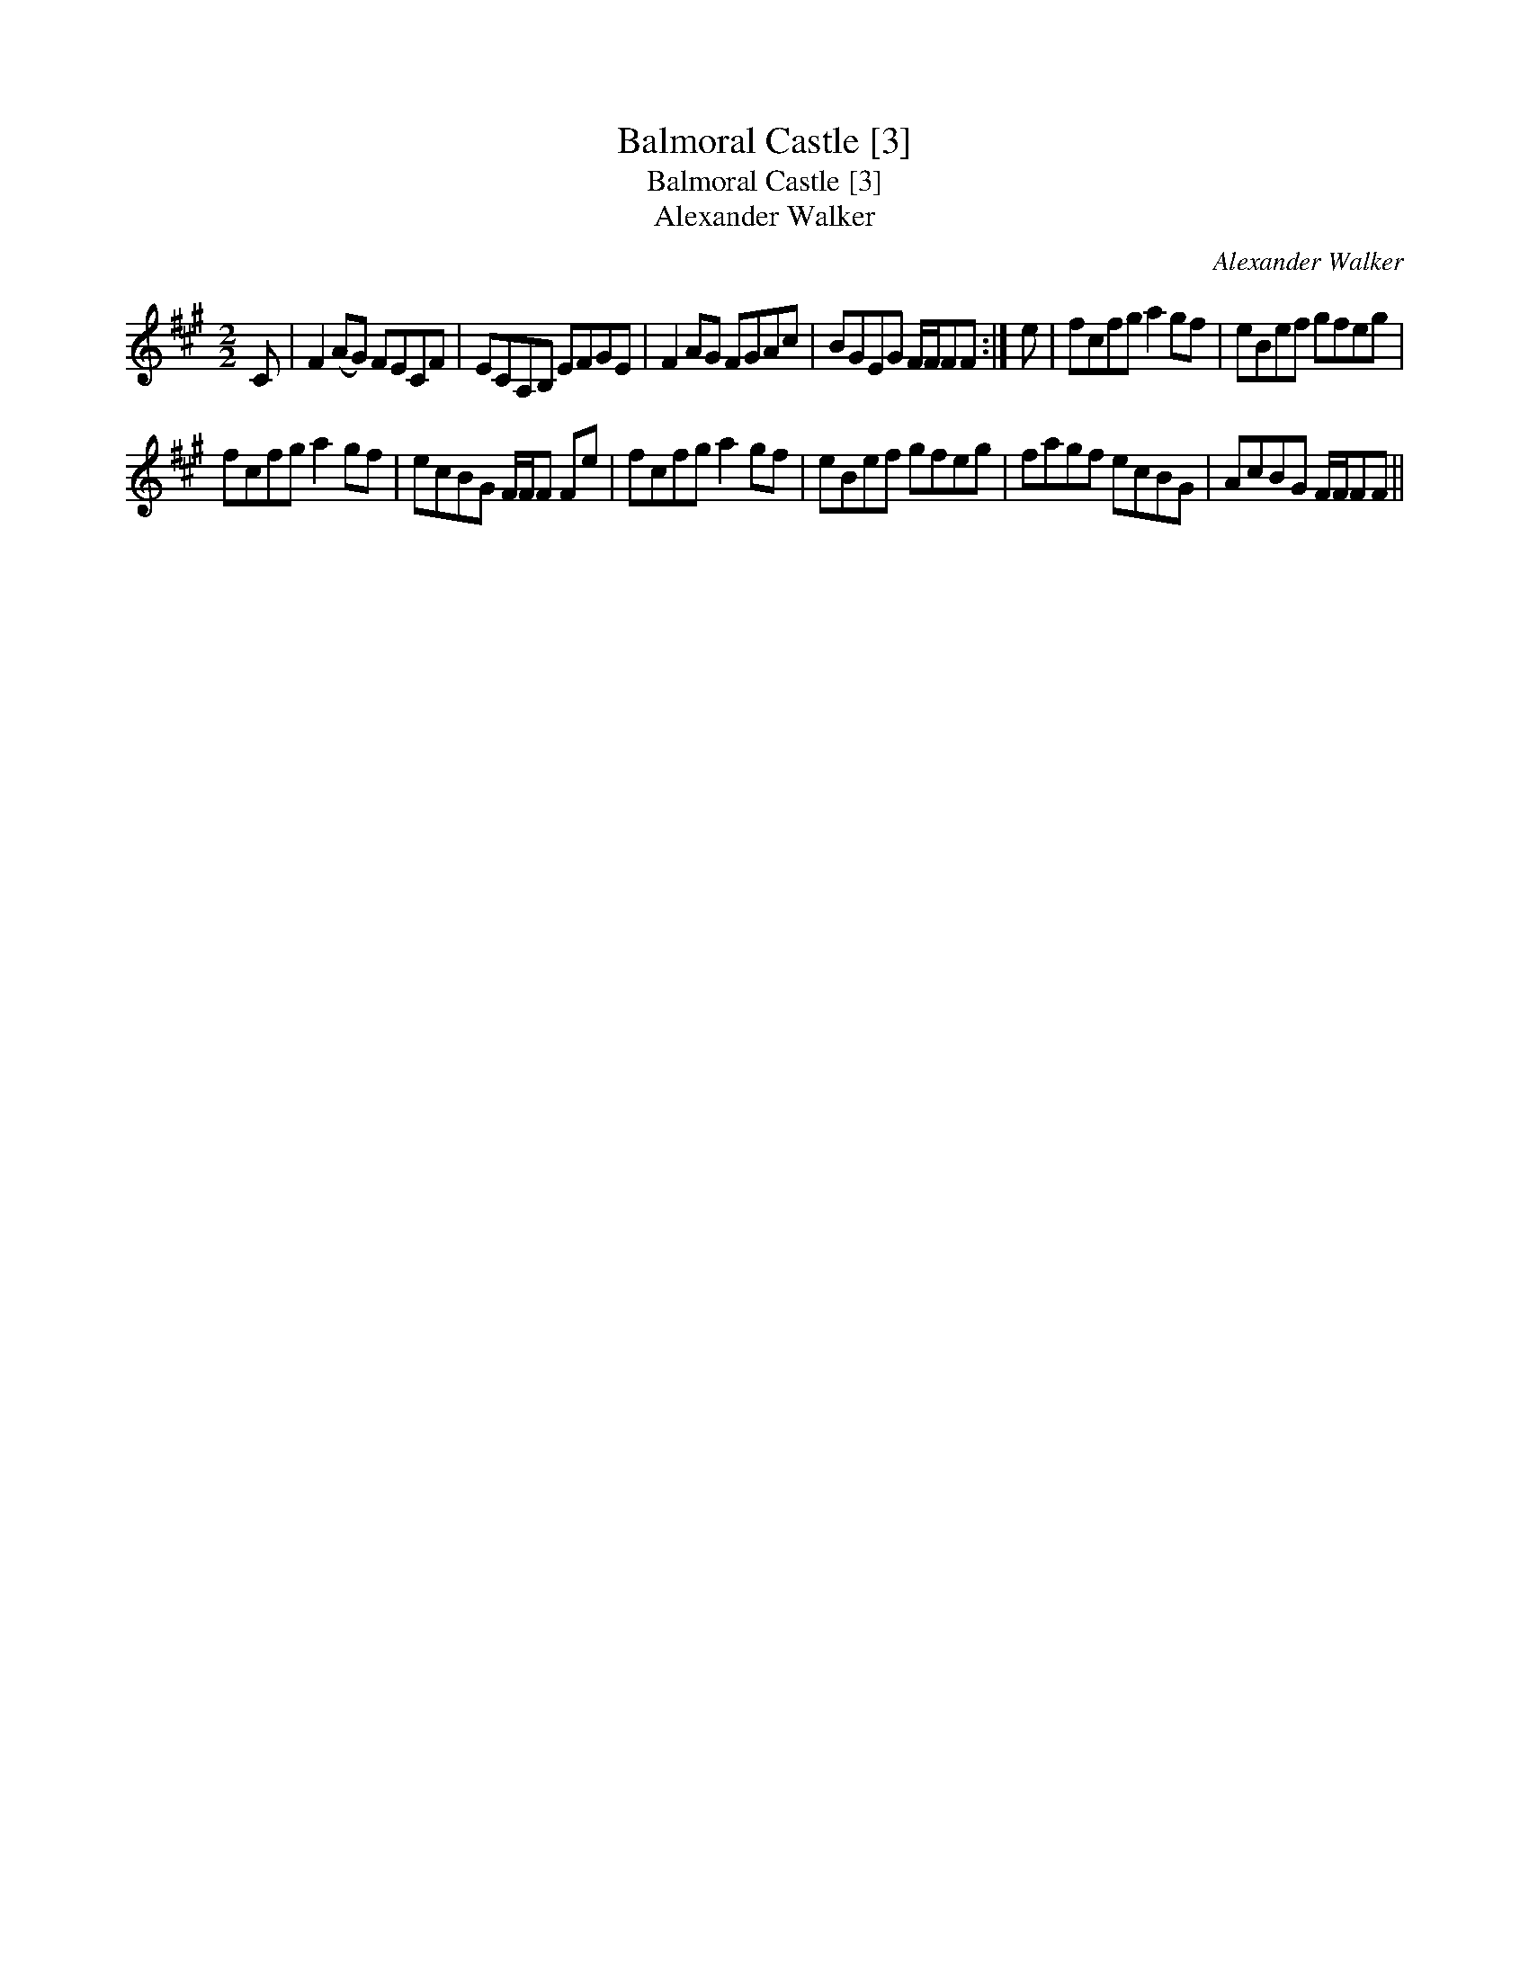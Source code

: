 X:1
T:Balmoral Castle [3]
T:Balmoral Castle [3]
T:Alexander Walker
C:Alexander Walker
L:1/8
M:2/2
K:F#min
V:1 treble 
V:1
 C | F2 (AG) FECF | ECA,B, EFGE | F2 AG FGAc | BGEG F/F/FF :| e | fcfg a2 gf | eBef gfeg | %8
 fcfg a2 gf | ecBG F/F/F Fe | fcfg a2 gf | eBef gfeg | fagf ecBG | AcBG F/F/FF || %14

